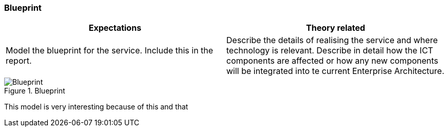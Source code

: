 === Blueprint

|===
| Expectations |Theory related

| Model the blueprint for the service.  Include this in the report.

| Describe the details of realising the service and where technology is relevant. 
Describe in detail how the ICT components are affected or how any new 
components will be integrated into te current Enterprise Architecture. 

|===


.Blueprint
image::figures/Blueprint.png[]

This model is very interesting because of this and that